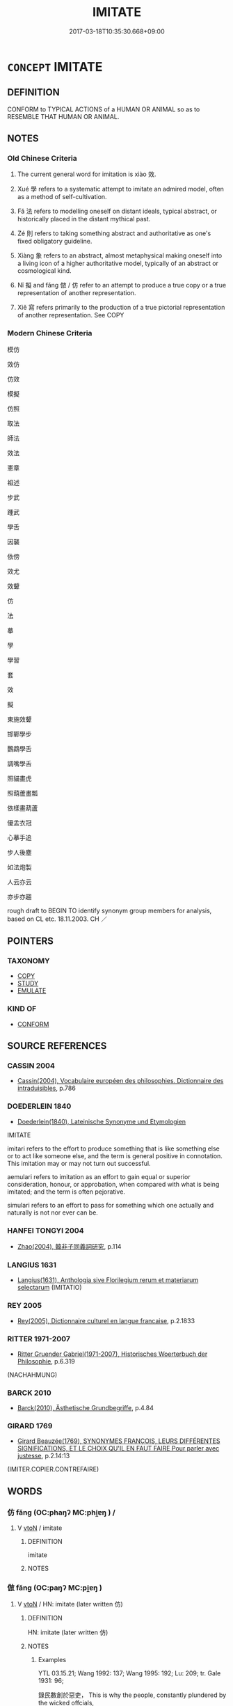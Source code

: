 # -*- mode: mandoku-tls-view -*-
#+TITLE: IMITATE
#+DATE: 2017-03-18T10:35:30.668+09:00        
#+STARTUP: content
* =CONCEPT= IMITATE
:PROPERTIES:
:CUSTOM_ID: uuid-1f2a34fc-cddc-4464-8ec6-0d91a3064271
:SYNONYM+:  EMULATE
:SYNONYM+:  COPY
:SYNONYM+:  MODEL ONESELF ON
:SYNONYM+:  FOLLOW
:SYNONYM+:  ECHO
:SYNONYM+:  PARROT
:SYNONYM+:  INFORMAL RIP OFF
:SYNONYM+:  KNOCK OFF
:SYNONYM+:  PIRATE
:SYNONYM+:  MIMIC
:SYNONYM+:  DO AN IMPRESSION OF
:SYNONYM+:  IMPERSONATE
:SYNONYM+:  APE
:SYNONYM+:  PARODY
:SYNONYM+:  CARICATURE
:SYNONYM+:  BURLESQUE
:SYNONYM+:  TRAVESTY
:SYNONYM+:  INFORMAL TAKE OFF
:SYNONYM+:  SEND UP
:SYNONYM+:  MAKE LIKE
:SYNONYM+:  MOCK
:TR_ZH: 模仿
:TR_OCH: 效
:END:
** DEFINITION

CONFORM to TYPICAL ACTIONS of a HUMAN OR ANIMAL so as to RESEMBLE THAT HUMAN OR ANIMAL.

** NOTES

*** Old Chinese Criteria
1. The current general word for imitation is xiào 效.

2. Xué 學 refers to a systematic attempt to imitate an admired model, often as a method of self-cultivation.

3. Fǎ 法 refers to modelling oneself on distant ideals, typical abstract, or historically placed in the distant mythical past.

4. Zé 則 refers to taking something abstract and authoritative as one's fixed obligatory guideline.

5. Xiàng 象 refers to an abstract, almost metaphysical making oneself into a living icon of a higher authoritative model, typically of an abstract or cosmological kind.

6. Nǐ 擬 and fǎng 倣 / 仿 refer to an attempt to produce a true copy or a true representation of another representation.

7. Xiě 寫 refers primarily to the production of a true pictorial representation of another representation. See COPY

*** Modern Chinese Criteria
模仿

效仿

仿效

模擬

仿照

取法

師法

效法

憲章

祖述

步武

踵武

學舌

因襲

依傍

效尤

效顰

仿

法

摹

學

學習

套

效

擬

東施效顰

邯鄲學步

鸚鵡學舌

調嘴學舌

照貓畫虎

照葫蘆畫瓢

依樣畫葫蘆

優孟衣冠

心摹手追

步人後塵

如法炮製

人云亦云

亦步亦趨

rough draft to BEGIN TO identify synonym group members for analysis, based on CL etc. 18.11.2003. CH ／

** POINTERS
*** TAXONOMY
 - [[tls:concept:COPY][COPY]]
 - [[tls:concept:STUDY][STUDY]]
 - [[tls:concept:EMULATE][EMULATE]]

*** KIND OF
 - [[tls:concept:CONFORM][CONFORM]]

** SOURCE REFERENCES
*** CASSIN 2004
 - [[cite:CASSIN-2004][Cassin(2004), Vocabulaire européen des philosophies. Dictionnaire des intraduisibles]], p.786

*** DOEDERLEIN 1840
 - [[cite:DOEDERLEIN-1840][Doederlein(1840), Lateinische Synonyme und Etymologien]]

IMITATE

imitari refers to the effort to produce something that is like something else or to act like someone else, and the term is general positive in connotation. This imitation may or may not turn out successful.

aemulari refers to imitation as an effort to gain equal or superior consideration, honour, or approbation, when compared with what is being imitated; and the term is often pejorative.

simulari refers to an effort to pass for something which one actually and naturally is not nor ever can be.

*** HANFEI TONGYI 2004
 - [[cite:HANFEI-TONGYI-2004][Zhao(2004), 韓非子同義詞研究]], p.114

*** LANGIUS 1631
 - [[cite:LANGIUS-1631][Langius(1631), Anthologia sive Florilegium rerum et materiarum selectarum]] (IMITATIO)
*** REY 2005
 - [[cite:REY-2005][Rey(2005), Dictionnaire culturel en langue francaise]], p.2.1833

*** RITTER 1971-2007
 - [[cite:RITTER-1971-2007][Ritter Gruender Gabriel(1971-2007), Historisches Woerterbuch der Philosophie]], p.6.319
 (NACHAHMUNG)
*** BARCK 2010
 - [[cite:BARCK-2010][Barck(2010), Ästhetische Grundbegriffe]], p.4.84

*** GIRARD 1769
 - [[cite:GIRARD-1769][Girard Beauzée(1769), SYNONYMES FRANÇOIS, LEURS DIFFÉRENTES SIGNIFICATIONS, ET LE CHOIX QU'IL EN FAUT FAIRE Pour parler avec justesse]], p.2.14:13
 (IMITER.COPIER.CONTREFAIRE)
** WORDS
   :PROPERTIES:
   :VISIBILITY: children
   :END:
*** 仿 fǎng (OC:phaŋʔ MC:phi̯ɐŋ ) /  
:PROPERTIES:
:CUSTOM_ID: uuid-a183feab-daf2-4811-a2b4-4813f1145e24
:Char+: 仿(9,4/6) 
:Char+: 放(66,4/8) 
:GY_IDS+: uuid-c8ea45c7-1f59-4725-b606-cdf7f1460f7f
:PY+: fǎng     
:OC+: phaŋʔ     
:MC+: phi̯ɐŋ     
:END: 
**** V [[tls:syn-func::#uuid-fbfb2371-2537-4a99-a876-41b15ec2463c][vtoN]] / imitate
:PROPERTIES:
:CUSTOM_ID: uuid-b0d3c5ed-1029-43f2-8ecb-c06b7ddadf0f
:END:
****** DEFINITION

imitate

****** NOTES

*** 倣 fǎng (OC:paŋʔ MC:pi̯ɐŋ )
:PROPERTIES:
:CUSTOM_ID: uuid-62d7bf48-5523-479c-9dba-9ee7b9b3cea7
:Char+: 倣(9,8/10) 
:GY_IDS+: uuid-b3175785-14db-4689-9a44-2980b5fc5cd8
:PY+: fǎng     
:OC+: paŋʔ     
:MC+: pi̯ɐŋ     
:END: 
**** V [[tls:syn-func::#uuid-fbfb2371-2537-4a99-a876-41b15ec2463c][vtoN]] / HN: imitate (later written 仿)
:PROPERTIES:
:CUSTOM_ID: uuid-824f6bc7-583a-45ff-b90f-cbc17f1c4700
:WARRING-STATES-CURRENCY: 2
:END:
****** DEFINITION

HN: imitate (later written 仿)

****** NOTES

******* Examples
YTL 03.15.21; Wang 1992: 137; Wang 1995: 192; Lu: 209; tr. Gale 1931: 96;

 錄民數創於惡吏， This is why the people, constantly plundered by the wicked offcials,

 故相倣傚， follow one another's example,

 去尤甚而就少愈者多。 and in great numbers flee from the places of the hardest pressure to regions where the situation is slightly better. [CA]

*** 則 zé (OC:skɯɯɡ MC:tsək )
:PROPERTIES:
:CUSTOM_ID: uuid-2e80ba82-b6f0-4838-83c6-5b1aaf281c8c
:Char+: 則(18,7/9) 
:GY_IDS+: uuid-5091e606-89b0-4628-8f27-38ab1d7dacc5
:PY+: zé     
:OC+: skɯɯɡ     
:MC+: tsək     
:END: 
**** V [[tls:syn-func::#uuid-fbfb2371-2537-4a99-a876-41b15ec2463c][vtoN]] / follow as a guideline
:PROPERTIES:
:CUSTOM_ID: uuid-d34b2dc1-3948-4a5f-9e81-a6c3acee1bc4
:WARRING-STATES-CURRENCY: 3
:END:
****** DEFINITION

follow as a guideline

****** NOTES

******* Examples
LIJI, Couvreur 2.697f; Su1n Xi1da4n 14.63; tr. Legge 2.465

 凡禮之大體， 1. All ceremonial usages looked at in their great characteristics

 體天地， are the embodiment of (the ideas suggested by) heaven and earth;

 法四時， take their laws from the (changes of the) four seasons;

 則陰陽， imitate the (operations of the) contracting and developing movements in nature;

 順人情， and are conformed to the feelings of men.

*** 匹 pǐ (OC:phid MC:phit )
:PROPERTIES:
:CUSTOM_ID: uuid-ec2357df-c25c-4205-8746-c6bce36efa32
:Char+: 匹(23,2/4) 
:GY_IDS+: uuid-f3bc0101-37b0-434c-b244-8cb722dad9ff
:PY+: pǐ     
:OC+: phid     
:MC+: phit     
:END: 
**** V [[tls:syn-func::#uuid-fbfb2371-2537-4a99-a876-41b15ec2463c][vtoN]] / emulate, pretend to be like; pretend to be
:PROPERTIES:
:CUSTOM_ID: uuid-0e6834da-faf6-4781-901a-e0f0e5bb9899
:WARRING-STATES-CURRENCY: 2
:END:
****** DEFINITION

emulate, pretend to be like; pretend to be

****** NOTES

******* Examples
ZZ 1 眾人匹之 people try to emulate him

*** 同 tóng (OC:looŋ MC:duŋ )
:PROPERTIES:
:CUSTOM_ID: uuid-8da917c3-9160-48a2-b44d-9b9d1482dfd7
:Char+: 同(30,3/6) 
:GY_IDS+: uuid-a4db1079-3e1b-4dc8-bf2b-64908c6a0d42
:PY+: tóng     
:OC+: looŋ     
:MC+: duŋ     
:END: 
**** V [[tls:syn-func::#uuid-e0354a6b-29b1-4b41-a494-59df1daddc7e][vttoN1.+prep+N2]] {[[tls:sem-feat::#uuid-fac754df-5669-4052-9dda-6244f229371f][causative]]} / cause (oneself) to be the same as N2>  emulate N2
:PROPERTIES:
:CUSTOM_ID: uuid-41b72554-75d7-4151-88dd-2d740807018d
:END:
****** DEFINITION

cause (oneself) to be the same as N2>  emulate N2

****** NOTES

*** 學 xué (OC:ɡruuɡ MC:ɦɣɔk )
:PROPERTIES:
:CUSTOM_ID: uuid-97029095-f6e5-435a-b1ae-b7545742b098
:Char+: 學(39,13/16) 
:GY_IDS+: uuid-7cc71284-0c34-4ae2-a9b4-4ffed5ebb7b4
:PY+: xué     
:OC+: ɡruuɡ     
:MC+: ɦɣɔk     
:END: 
**** V [[tls:syn-func::#uuid-fbfb2371-2537-4a99-a876-41b15ec2463c][vtoN]] / imitate (something); emulate; study trying to become like> study to become
:PROPERTIES:
:CUSTOM_ID: uuid-d041627d-5b6d-4819-819a-c02a958cf47b
:WARRING-STATES-CURRENCY: 3
:END:
****** DEFINITION

imitate (something); emulate; study trying to become like> study to become

****** NOTES

*** 寫 xiě (OC:sqaʔ MC:sɣɛ )
:PROPERTIES:
:CUSTOM_ID: uuid-3578d7be-1288-408b-a393-32dde42070bd
:Char+: 寫(40,12/15) 
:GY_IDS+: uuid-6e641632-3ca5-4b2c-8bca-352550cf8bec
:PY+: xiě     
:OC+: sqaʔ     
:MC+: sɣɛ     
:END: 
**** V [[tls:syn-func::#uuid-fbfb2371-2537-4a99-a876-41b15ec2463c][vtoN]] / imitate
:PROPERTIES:
:CUSTOM_ID: uuid-fb83c4d7-40c6-4e32-862a-73a73cb25e6c
:WARRING-STATES-CURRENCY: 3
:END:
****** DEFINITION

imitate

****** NOTES

******* Examples
HNZ 11.26.02; ed. Che2n Gua3ngzho4ng 1993, p. 517; ed. Liu2 We2ndia3n 1989, p. 364; ed. ICS 1992, 100/4; tr. WALLACKER, p. 41;

 瞽師之放意相物， The blind [music] master freed his mind to physiognomize things,

 寫神愈舞， and he copied spirits and excelled in dancing.[CA]

*** 并 bìng (OC:peŋs MC:piɛŋ )
:PROPERTIES:
:CUSTOM_ID: uuid-dd25d40b-6a9c-485f-8219-0f5a6c1f8104
:Char+: 并(51,5/8) 
:GY_IDS+: uuid-78ac727e-ff44-4c6d-b9a2-b9ede88825c3
:PY+: bìng     
:OC+: peŋs     
:MC+: piɛŋ     
:END: 
**** V [[tls:syn-func::#uuid-fbfb2371-2537-4a99-a876-41b15ec2463c][vtoN]] / imitate, pretend to the status of????
:PROPERTIES:
:CUSTOM_ID: uuid-ce56445b-dda2-4f44-b4c4-d875bcbbdea5
:WARRING-STATES-CURRENCY: 2
:END:
****** DEFINITION

imitate, pretend to the status of????

****** NOTES

*** 式 shì (OC:lʰɯɡ MC:ɕɨk )
:PROPERTIES:
:CUSTOM_ID: uuid-96de32a3-fd10-47ed-85f2-61389a4349b0
:Char+: 式(56,3/6) 
:GY_IDS+: uuid-b464345f-fe85-4ba2-8b3f-97d5bee90994
:PY+: shì     
:OC+: lʰɯɡ     
:MC+: ɕɨk     
:END: 
**** N [[tls:syn-func::#uuid-8717712d-14a4-4ae2-be7a-6e18e61d929b][n]] / model
:PROPERTIES:
:CUSTOM_ID: uuid-b68e2537-a6dc-475a-818d-8b1e445239f2
:WARRING-STATES-CURRENCY: 2
:END:
****** DEFINITION

model

****** NOTES

*** 從 cóng (OC:dzoŋ MC:dzi̯oŋ )
:PROPERTIES:
:CUSTOM_ID: uuid-d6424c8f-6d1b-4d9d-ba50-4d8fc64e3efd
:Char+: 從(60,8/11) 
:GY_IDS+: uuid-3f58b1f2-248d-4aa0-a6a4-2275fe23618b
:PY+: cóng     
:OC+: dzoŋ     
:MC+: dzi̯oŋ     
:END: 
**** V [[tls:syn-func::#uuid-fbfb2371-2537-4a99-a876-41b15ec2463c][vtoN]] / follow the same path as
:PROPERTIES:
:CUSTOM_ID: uuid-9559108f-0516-430d-b24f-04dac6a8ad83
:WARRING-STATES-CURRENCY: 5
:END:
****** DEFINITION

follow the same path as

****** NOTES

*** 憲 xiàn (OC:qhans MC:hi̯ɐn )
:PROPERTIES:
:CUSTOM_ID: uuid-a63d8a05-3fc6-4f71-aec1-087a66358ee7
:Char+: 憲(61,12/15) 
:GY_IDS+: uuid-f2d1b8d7-3b86-4889-827d-cb60f04d0c44
:PY+: xiàn     
:OC+: qhans     
:MC+: hi̯ɐn     
:END: 
**** V [[tls:syn-func::#uuid-fbfb2371-2537-4a99-a876-41b15ec2463c][vtoN]] / take as one's model or pattern
:PROPERTIES:
:CUSTOM_ID: uuid-5c493774-fce1-45df-b78e-a87ab5dda347
:END:
****** DEFINITION

take as one's model or pattern

****** NOTES

*** 擬 nǐ (OC:ŋɡɯʔ MC:ŋɨ )
:PROPERTIES:
:CUSTOM_ID: uuid-f8a21e2b-439b-4231-8fac-d6cfc05ef017
:Char+: 擬(64,14/17) 
:GY_IDS+: uuid-a1f860c3-f03f-46da-9700-d7cb62b29bc6
:PY+: nǐ     
:OC+: ŋɡɯʔ     
:MC+: ŋɨ     
:END: 
**** V [[tls:syn-func::#uuid-739c24ae-d585-4fff-9ac2-2547b1050f16][vt+prep+N]] / imitate N
:PROPERTIES:
:CUSTOM_ID: uuid-030efef6-daaf-437f-bb8f-af399b3550e2
:END:
****** DEFINITION

imitate N

****** NOTES

**** V [[tls:syn-func::#uuid-fbfb2371-2537-4a99-a876-41b15ec2463c][vtoN]] / imitate without authorisation
:PROPERTIES:
:CUSTOM_ID: uuid-5c147d2a-7024-4603-a346-68d3b542e4ad
:WARRING-STATES-CURRENCY: 3
:END:
****** DEFINITION

imitate without authorisation

****** NOTES

*** 效 xiào (OC:ɡreews MC:ɦɣɛu )
:PROPERTIES:
:CUSTOM_ID: uuid-0f683622-053a-47b1-a607-d3d8ff137d60
:Char+: 效(66,6/10) 
:GY_IDS+: uuid-2f1dee22-3b59-4569-b435-4b8cc6c0550d
:PY+: xiào     
:OC+: ɡreews     
:MC+: ɦɣɛu     
:END: 
**** V [[tls:syn-func::#uuid-2a0ded86-3b04-4488-bb7a-3efccfa35844][vadV]] / by way of imitation or emulation; acting according to
:PROPERTIES:
:CUSTOM_ID: uuid-b166447f-3d32-49fb-8343-cff3c21ce940
:WARRING-STATES-CURRENCY: 3
:END:
****** DEFINITION

by way of imitation or emulation; acting according to

****** NOTES

**** V [[tls:syn-func::#uuid-e64a7a95-b54b-4c94-9d6d-f55dbf079701][vt(oN)]] / imitate the contextually determinate things
:PROPERTIES:
:CUSTOM_ID: uuid-eee89d4b-6e55-41d8-89f6-97e056081501
:END:
****** DEFINITION

imitate the contextually determinate things

****** NOTES

**** V [[tls:syn-func::#uuid-9e8c327b-579d-4514-8c83-481fa450974a][vtoN.adV]] / by imitating (something) to V
:PROPERTIES:
:CUSTOM_ID: uuid-7cc3313c-b814-41dd-838f-70fad9c20ab0
:WARRING-STATES-CURRENCY: 3
:END:
****** DEFINITION

by imitating (something) to V

****** NOTES

**** V [[tls:syn-func::#uuid-fbfb2371-2537-4a99-a876-41b15ec2463c][vtoN]] / HF 8.1.15: emulate (the sage); imitate; live up to; act according to
:PROPERTIES:
:CUSTOM_ID: uuid-a6aa633b-b1a9-4c29-a974-dc7f938bcdb5
:WARRING-STATES-CURRENCY: 4
:END:
****** DEFINITION

HF 8.1.15: emulate (the sage); imitate; live up to; act according to

****** NOTES

******* Examples
LS 5.5 效八風之音 imitate the tones of the eight winds; LS 17.2 我效於子，子效於無窮 I imitate you; you imitate the infinite

**** N [[tls:syn-func::#uuid-8717712d-14a4-4ae2-be7a-6e18e61d929b][n]] {[[tls:sem-feat::#uuid-7bbb1c42-06ca-4f3b-81e5-682c75fe8eaa][object]]} / something to imitate; object for emulation; model
:PROPERTIES:
:CUSTOM_ID: uuid-07bfcad4-b992-448e-a04b-e347dc90608b
:END:
****** DEFINITION

something to imitate; object for emulation; model

****** NOTES

*** 法 fǎ (OC:pab MC:pi̯ɐp )
:PROPERTIES:
:CUSTOM_ID: uuid-721a9856-21fb-4caa-8f4c-df5ad560c86d
:Char+: 法(85,5/8) 
:GY_IDS+: uuid-bcc31133-8ffb-45d4-aeeb-442e8943f17e
:PY+: fǎ     
:OC+: pab     
:MC+: pi̯ɐp     
:END: 
**** V [[tls:syn-func::#uuid-fbfb2371-2537-4a99-a876-41b15ec2463c][vtoN]] / model oneself after; emulate, take as a model, follow as a method;  (See also IMITATE)
:PROPERTIES:
:CUSTOM_ID: uuid-95019529-59d8-4d1c-a2c2-61db44bc3f3f
:WARRING-STATES-CURRENCY: 4
:END:
****** DEFINITION

model oneself after; emulate, take as a model, follow as a method;  (See also IMITATE)

****** NOTES

******* Examples
SJS 法古 imitate antiquity;

**** V [[tls:syn-func::#uuid-fbfb2371-2537-4a99-a876-41b15ec2463c][vtoN]] {[[tls:sem-feat::#uuid-988c2bcf-3cdd-4b9e-b8a4-615fe3f7f81e][passive]]} / be taken as a model
:PROPERTIES:
:CUSTOM_ID: uuid-798b3084-24d9-4600-90be-8f2a30fc88f3
:END:
****** DEFINITION

be taken as a model

****** NOTES

**** V [[tls:syn-func::#uuid-739c24ae-d585-4fff-9ac2-2547b1050f16][vt+prep+N]] / take one's model from
:PROPERTIES:
:CUSTOM_ID: uuid-9f03fbf5-51d6-41be-ade8-f51fd4568030
:END:
****** DEFINITION

take one's model from

****** NOTES

*** 為 wéi (OC:ɢʷal MC:ɦiɛ )
:PROPERTIES:
:CUSTOM_ID: uuid-9e6026c7-a1f6-4717-b774-fc656a1f59e1
:Char+: 為(86,5/9) 
:GY_IDS+: uuid-7dd1780c-ee9b-4eaa-af63-c42cb57baf50
:PY+: wéi     
:OC+: ɢʷal     
:MC+: ɦiɛ     
:END: 
**** V [[tls:syn-func::#uuid-fbfb2371-2537-4a99-a876-41b15ec2463c][vtoN]] / act like Npr
:PROPERTIES:
:CUSTOM_ID: uuid-2102fef0-0b7d-4826-9920-f44cbe7f17aa
:END:
****** DEFINITION

act like Npr

****** NOTES

*** 習 xí (OC:sɢlɯb MC:zip )
:PROPERTIES:
:CUSTOM_ID: uuid-d94d94c5-f995-421f-8d65-2b71a954755b
:Char+: 習(124,5/11) 
:GY_IDS+: uuid-d3c78047-6be1-4ede-b366-cc75b701bc2c
:PY+: xí     
:OC+: sɢlɯb     
:MC+: zip     
:END: 
**** V [[tls:syn-func::#uuid-fbfb2371-2537-4a99-a876-41b15ec2463c][vtoN]] {[[tls:sem-feat::#uuid-1ddeb9e4-67de-4466-b517-24cfd829f3de][N=hum]]} / imitate the ways of; emulate the practice of; continue the tradition of
:PROPERTIES:
:CUSTOM_ID: uuid-bbbbc891-e5e2-4e18-9238-57d09cb12bcd
:END:
****** DEFINITION

imitate the ways of; emulate the practice of; continue the tradition of

****** NOTES

*** 象 xiàng (OC:sɢlaŋʔ MC:zi̯ɐŋ )
:PROPERTIES:
:CUSTOM_ID: uuid-a4bd83b1-c596-4733-84ea-d9abb9a54812
:Char+: 象(152,5/12) 
:GY_IDS+: uuid-04b265b0-b14b-4ddd-87ca-fdc492ed120e
:PY+: xiàng     
:OC+: sɢlaŋʔ     
:MC+: zi̯ɐŋ     
:END: 
**** V [[tls:syn-func::#uuid-fbfb2371-2537-4a99-a876-41b15ec2463c][vtoN]] / HF 8.7.9: live after the image of (Heaven and Earth), emulate; to imitate something, to take someth...
:PROPERTIES:
:CUSTOM_ID: uuid-dcf622e5-6dea-4035-95b4-2db7e1699748
:END:
****** DEFINITION

HF 8.7.9: live after the image of (Heaven and Earth), emulate; to imitate something, to take something as model

****** NOTES

*** 追 zhuī (OC:krlul MC:ʈi )
:PROPERTIES:
:CUSTOM_ID: uuid-07e2e496-645c-44e4-a067-1769be9abb6b
:Char+: 追(162,6/10) 
:GY_IDS+: uuid-c9f9226b-955d-4e22-bc3a-a535f7d136fc
:PY+: zhuī     
:OC+: krlul     
:MC+: ʈi     
:END: 
**** V [[tls:syn-func::#uuid-fbfb2371-2537-4a99-a876-41b15ec2463c][vtoN]] / emulate; aspire to equal, try to live up to,
:PROPERTIES:
:CUSTOM_ID: uuid-da2aefa3-8f1d-475f-89d0-97b1d08be85a
:END:
****** DEFINITION

emulate; aspire to equal, try to live up to,

****** NOTES

*** 附 fù (OC:bos MC:bi̯o )
:PROPERTIES:
:CUSTOM_ID: uuid-16bdf5b4-94cd-4530-96ab-4acf7f94fe64
:Char+: 附(170,5/8) 
:GY_IDS+: uuid-141a7b40-d72f-40a4-8ec7-1b8d78c4c299
:PY+: fù     
:OC+: bos     
:MC+: bi̯o     
:END: 
**** V [[tls:syn-func::#uuid-739c24ae-d585-4fff-9ac2-2547b1050f16][vt+prep+N]] / do as N did or does
:PROPERTIES:
:CUSTOM_ID: uuid-24787448-52cf-42e4-b98a-8f7a7befe103
:END:
****** DEFINITION

do as N did or does

****** NOTES

*** 擬作 nǐzuò (OC:ŋɡɯʔ tsaaɡ MC:ŋɨ tsɑk )
:PROPERTIES:
:CUSTOM_ID: uuid-6d9aa1da-9c1e-4a28-8b84-5a39000b2df3
:Char+: 擬(64,14/17) 作(9,5/7) 
:GY_IDS+: uuid-a1f860c3-f03f-46da-9700-d7cb62b29bc6 uuid-9981b499-e76d-4584-b00b-bca7ffd09161
:PY+: nǐ zuò    
:OC+: ŋɡɯʔ tsaaɡ    
:MC+: ŋɨ tsɑk    
:END: 
**** SOURCE REFERENCES
***** HYDCD(RED)
, p.3778b

**** V [[tls:syn-func::#uuid-98f2ce75-ae37-4667-90ff-f418c4aeaa33][VPtoN]] / imitate, make an imitation of
:PROPERTIES:
:CUSTOM_ID: uuid-c9217127-d732-4f0f-9b82-890ec1c8d0ad
:END:
****** DEFINITION

imitate, make an imitation of

****** NOTES

*** 法象 fǎxiàng (OC:pab sɢlaŋʔ MC:pi̯ɐp zi̯ɐŋ )
:PROPERTIES:
:CUSTOM_ID: uuid-6cbf0538-4736-4586-a266-c8875ec72c6f
:Char+: 法(85,5/8) 象(152,5/12) 
:GY_IDS+: uuid-bcc31133-8ffb-45d4-aeeb-442e8943f17e uuid-04b265b0-b14b-4ddd-87ca-fdc492ed120e
:PY+: fǎ xiàng    
:OC+: pab sɢlaŋʔ    
:MC+: pi̯ɐp zi̯ɐŋ    
:END: 
**** V [[tls:syn-func::#uuid-98f2ce75-ae37-4667-90ff-f418c4aeaa33][VPtoN]] / model oneself on
:PROPERTIES:
:CUSTOM_ID: uuid-7e008cd0-a97c-400f-80ea-d43a3cc818d8
:END:
****** DEFINITION

model oneself on

****** NOTES

** BIBLIOGRAPHY
bibliography:../core/tlsbib.bib
